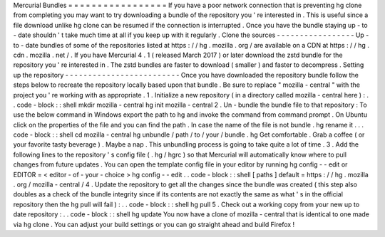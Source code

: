 Mercurial
Bundles
=
=
=
=
=
=
=
=
=
=
=
=
=
=
=
=
=
If
you
have
a
poor
network
connection
that
is
preventing
hg
clone
from
completing
you
may
want
to
try
downloading
a
bundle
of
the
repository
you
'
re
interested
in
.
This
is
useful
since
a
file
download
unlike
hg
clone
can
be
resumed
if
the
connection
is
interrupted
.
Once
you
have
the
bundle
staying
up
-
to
-
date
shouldn
'
t
take
much
time
at
all
if
you
keep
up
with
it
regularly
.
Clone
the
sources
-
-
-
-
-
-
-
-
-
-
-
-
-
-
-
-
-
Up
-
to
-
date
bundles
of
some
of
the
repositories
listed
at
https
:
/
/
hg
.
mozilla
.
org
/
are
available
on
a
CDN
at
https
:
/
/
hg
.
cdn
.
mozilla
.
net
/
.
If
you
have
Mercurial
4
.
1
(
released
March
2017
)
or
later
download
the
zstd
bundle
for
the
repository
you
'
re
interested
in
.
The
zstd
bundles
are
faster
to
download
(
smaller
)
and
faster
to
decompress
.
Setting
up
the
repository
-
-
-
-
-
-
-
-
-
-
-
-
-
-
-
-
-
-
-
-
-
-
-
-
-
Once
you
have
downloaded
the
repository
bundle
follow
the
steps
below
to
recreate
the
repository
locally
based
upon
that
bundle
.
Be
sure
to
replace
"
mozilla
-
central
"
with
the
project
you
'
re
working
with
as
appropriate
.
1
.
Initialize
a
new
repository
(
in
a
directory
called
mozilla
-
central
here
)
:
.
.
code
-
block
:
:
shell
mkdir
mozilla
-
central
hg
init
mozilla
-
central
2
.
Un
-
bundle
the
bundle
file
to
that
repository
:
To
use
the
below
command
in
Windows
export
the
\
path
\
to
\
hg
and
invoke
the
command
from
command
prompt
.
On
Ubuntu
click
on
the
properties
of
the
file
and
you
can
find
the
path
.
In
case
the
name
of
the
file
is
not
bundle
.
hg
rename
it
.
.
.
code
-
block
:
:
shell
cd
mozilla
-
central
hg
unbundle
/
path
/
to
/
your
/
bundle
.
hg
Get
comfortable
.
Grab
a
coffee
(
or
your
favorite
tasty
beverage
)
.
Maybe
a
nap
.
This
unbundling
process
is
going
to
take
quite
a
lot
of
time
.
3
.
Add
the
following
lines
to
the
repository
'
s
config
file
(
.
hg
/
hgrc
)
so
that
Mercurial
will
automatically
know
where
to
pull
changes
from
future
updates
.
You
can
open
the
template
config
file
in
your
editor
by
running
hg
config
-
-
edit
or
EDITOR
=
<
editor
-
of
-
your
-
choice
>
hg
config
-
-
edit
.
.
code
-
block
:
:
shell
[
paths
]
default
=
https
:
/
/
hg
.
mozilla
.
org
/
mozilla
-
central
/
4
.
Update
the
repository
to
get
all
the
changes
since
the
bundle
was
created
(
this
step
also
doubles
as
a
check
of
the
bundle
integrity
since
if
its
contents
are
not
exactly
the
same
as
what
'
s
in
the
official
repository
then
the
hg
pull
will
fail
)
:
.
.
code
-
block
:
:
shell
hg
pull
5
.
Check
out
a
working
copy
from
your
new
up
to
date
repository
:
.
.
code
-
block
:
:
shell
hg
update
You
now
have
a
clone
of
mozilla
-
central
that
is
identical
to
one
made
via
hg
clone
.
You
can
adjust
your
build
settings
or
you
can
go
straight
ahead
and
build
Firefox
!
